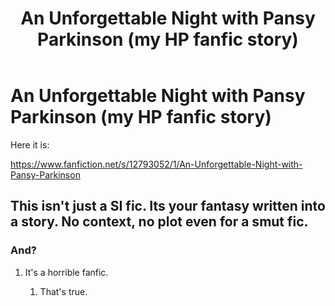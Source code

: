 #+TITLE: An Unforgettable Night with Pansy Parkinson (my HP fanfic story)

* An Unforgettable Night with Pansy Parkinson (my HP fanfic story)
:PROPERTIES:
:Score: 0
:DateUnix: 1520241992.0
:DateShort: 2018-Mar-05
:FlairText: Self-Promotion
:END:
Here it is:

[[https://www.fanfiction.net/s/12793052/1/An-Unforgettable-Night-with-Pansy-Parkinson]]


** This isn't just a SI fic. Its your fantasy written into a story. No context, no plot even for a smut fic.
:PROPERTIES:
:Author: Arsenal_49_Spurs_0
:Score: 4
:DateUnix: 1520254114.0
:DateShort: 2018-Mar-05
:END:

*** And?
:PROPERTIES:
:Author: Mac_cy
:Score: 0
:DateUnix: 1520375410.0
:DateShort: 2018-Mar-07
:END:

**** It's a horrible fanfic.
:PROPERTIES:
:Author: Arsenal_49_Spurs_0
:Score: 3
:DateUnix: 1520388375.0
:DateShort: 2018-Mar-07
:END:

***** That's true.
:PROPERTIES:
:Author: Mac_cy
:Score: 3
:DateUnix: 1520403185.0
:DateShort: 2018-Mar-07
:END:
